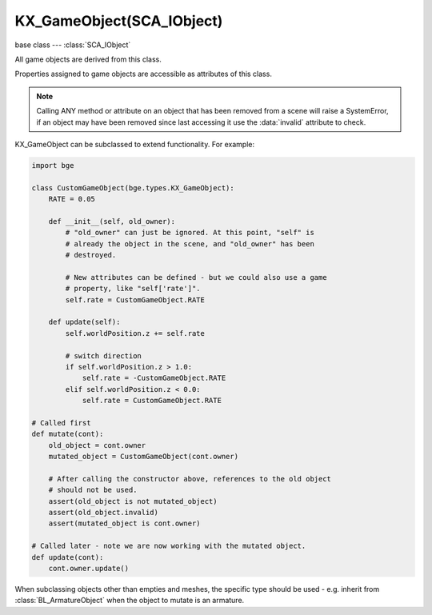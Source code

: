 KX_GameObject(SCA_IObject)
==========================

base class --- :class:`SCA_IObject`

.. class:: KX_GameObject(SCA_IObject)

   All game objects are derived from this class.

   Properties assigned to game objects are accessible as attributes of this class.

   .. note::

      Calling ANY method or attribute on an object that has been removed from a scene will raise a SystemError,
      if an object may have been removed since last accessing it use the :data:`invalid` attribute to check.

   KX_GameObject can be subclassed to extend functionality. For example:

   .. code-block:: python

        import bge

        class CustomGameObject(bge.types.KX_GameObject):
            RATE = 0.05

            def __init__(self, old_owner):
                # "old_owner" can just be ignored. At this point, "self" is
                # already the object in the scene, and "old_owner" has been
                # destroyed.

                # New attributes can be defined - but we could also use a game
                # property, like "self['rate']".
                self.rate = CustomGameObject.RATE

            def update(self):
                self.worldPosition.z += self.rate

                # switch direction
                if self.worldPosition.z > 1.0:
                    self.rate = -CustomGameObject.RATE
                elif self.worldPosition.z < 0.0:
                    self.rate = CustomGameObject.RATE

        # Called first
        def mutate(cont):
            old_object = cont.owner
            mutated_object = CustomGameObject(cont.owner)

            # After calling the constructor above, references to the old object
            # should not be used.
            assert(old_object is not mutated_object)
            assert(old_object.invalid)
            assert(mutated_object is cont.owner)

        # Called later - note we are now working with the mutated object.
        def update(cont):
            cont.owner.update()

   When subclassing objects other than empties and meshes, the specific type
   should be used - e.g. inherit from :class:`BL_ArmatureObject` when the object
   to mutate is an armature.

   .. attribute:: name

      The object's name.

      :type: string

   .. attribute:: mass

      The object's mass

      :type: float

      .. note::

         The object must have a physics controller for the mass to be applied, otherwise the mass value will be returned as 0.0.

   .. attribute:: friction

      The object's friction

      :type: float

      .. note::

         The object must have a physics controller for the friction to be applied, otherwise the friction value will be returned as 0.0.

   .. attribute:: isSuspendDynamics

      The object's dynamic state (read-only).

      :type: boolean

      .. seealso:: :py:meth:`suspendDynamics` and :py:meth:`restoreDynamics` allow you to change the state.

   .. attribute:: linearDamping

      The object's linear damping, also known as translational damping. Can be set simultaneously with angular damping using the :py:meth:`setDamping` method.

      :type: float between 0 and 1 inclusive.

      .. note::

         The object must have a physics controller for the linear damping to be applied, otherwise the value will be returned as 0.0.

   .. attribute:: angularDamping

      The object's angular damping, also known as rotationation damping. Can be set simultaneously with linear damping using the :py:meth:`setDamping` method.

      :type: float between 0 and 1 inclusive.

      .. note::

         The object must have a physics controller for the angular damping to be applied, otherwise the value will be returned as 0.0.


   .. attribute:: linVelocityMin

      Enforces the object keeps moving at a minimum velocity.

      :type: float

      .. note::

         Applies to dynamic and rigid body objects only.

      .. note::

         A value of 0.0 disables this option.

      .. note::

         While objects are stationary the minimum velocity will not be applied.

   .. attribute:: linVelocityMax

      Clamp the maximum linear velocity to prevent objects moving beyond a set speed.

      :type: float

      .. note::

         Applies to dynamic and rigid body objects only.

      .. note::

         A value of 0.0 disables this option (rather than setting it stationary).

   .. attribute:: angularVelocityMin

      Enforces the object keeps rotating at a minimum velocity. A value of 0.0 disables this.

      :type: non-negative float

      .. note::

         Applies to dynamic and rigid body objects only.
         While objects are stationary the minimum velocity will not be applied.


   .. attribute:: angularVelocityMax

      Clamp the maximum angular velocity to prevent objects rotating beyond a set speed.
      A value of 0.0 disables clamping; it does not stop rotation.

      :type: non-negative float

      .. note::

         Applies to dynamic and rigid body objects only.

   .. attribute:: localInertia

      the object's inertia vector in local coordinates. Read only.

      :type: Vector((ix, iy, iz))

   .. attribute:: parent

      The object's parent object. (read-only).

      :type: :class:`KX_GameObject` or None

   .. attribute:: groupMembers

      Returns the list of group members if the object is a group object (dupli group instance), otherwise None is returned.

      :type: :class:`EXP_ListValue` of :class:`KX_GameObject` or None

   .. attribute:: groupObject

      Returns the group object (dupli group instance) that the object belongs to or None if the object is not part of a group.

      :type: :class:`KX_GameObject` or None

   .. attribute:: collisionGroup

      The object's collision group.

      :type: bitfield

   .. attribute:: collisionMask

      The object's collision mask.

      :type: bitfield

   .. attribute:: collisionCallbacks

      A list of functions to be called when a collision occurs.

      :type: list of functions and/or methods

      Callbacks should either accept one argument `(object)`, or four
      arguments `(object, point, normal, points)`. For simplicity, per
      colliding object the first collision point is reported in second
      and third argument.

      .. code-block:: python

        # Function form
        def callback_four(object, point, normal, points):
            print('Hit by %r with %i contacts points' % (object.name, len(points)))

        def callback_three(object, point, normal):
            print('Hit by %r at %s with normal %s' % (object.name, point, normal))

        def callback_one(object):
            print('Hit by %r' % object.name)

        def register_callback(controller):
            controller.owner.collisionCallbacks.append(callback_four)
            controller.owner.collisionCallbacks.append(callback_three)
            controller.owner.collisionCallbacks.append(callback_one)


        # Method form
        class YourGameEntity(bge.types.KX_GameObject):
            def __init__(self, old_owner):
                self.collisionCallbacks.append(self.on_collision_four)
                self.collisionCallbacks.append(self.on_collision_three)
                self.collisionCallbacks.append(self.on_collision_one)

            def on_collision_four(self, object, point, normal, points):
                print('Hit by %r with %i contacts points' % (object.name, len(points)))

            def on_collision_three(self, object, point, normal):
                print('Hit by %r at %s with normal %s' % (object.name, point, normal))

            def on_collision_one(self, object):
                print('Hit by %r' % object.name)

      .. note::
        For backward compatibility, a callback with variable number of
        arguments (using `*args`) will be passed only the `object`
        argument. Only when there is more than one fixed argument (not
        counting `self` for methods) will the four-argument form be
        used.

   .. attribute:: scene

      The object's scene. (read-only).

      :type: :class:`KX_Scene` or None

   .. attribute:: visible

      visibility flag.

      :type: boolean

      .. note::

         Game logic will still run for invisible objects.

   .. attribute:: layer

      The layer mask used for shadow and real-time cube map render.

      :type: bitfield

   .. attribute:: cullingBox

      The object's bounding volume box used for culling.

      :type: :class:`KX_BoundingBox`

   .. attribute:: culled

      Returns True if the object is culled, else False.

      .. warning::

         This variable returns an invalid value if it is called outside the scene's callbacks :data:`KX_Scene.pre_draw` and :data:`KX_Scene.post_draw`.

      :type: boolean (read only)

   .. attribute:: color

      The object color of the object. [r, g, b, a]

      :type: :class:`mathutils.Vector`

   .. attribute:: occlusion

      occlusion capability flag.

      :type: boolean

   .. attribute:: position

      The object's position. [x, y, z] On write: local position, on read: world position

      .. deprecated:: use :data:`localPosition` and :data:`worldPosition`.

      :type: :class:`mathutils.Vector`

   .. attribute:: orientation

      The object's orientation. 3x3 Matrix. You can also write a Quaternion or Euler vector. On write: local orientation, on read: world orientation

      .. deprecated:: use :data:`localOrientation` and :data:`worldOrientation`.

      :type: :class:`mathutils.Matrix`

   .. attribute:: scaling

      The object's scaling factor. [sx, sy, sz] On write: local scaling, on read: world scaling

      .. deprecated:: use :data:`localScale` and :data:`worldScale`.

      :type: :class:`mathutils.Vector`

   .. attribute:: localOrientation

      The object's local orientation. 3x3 Matrix. You can also write a Quaternion or Euler vector.

      :type: :class:`mathutils.Matrix`

   .. attribute:: worldOrientation

      The object's world orientation. 3x3 Matrix.

      :type: :class:`mathutils.Matrix`

   .. attribute:: localScale

      The object's local scaling factor. [sx, sy, sz]

      :type: :class:`mathutils.Vector`

   .. attribute:: worldScale

      The object's world scaling factor. [sx, sy, sz]

      :type: :class:`mathutils.Vector`

   .. attribute:: localPosition

      The object's local position. [x, y, z]

      :type: :class:`mathutils.Vector`

   .. attribute:: worldPosition

      The object's world position. [x, y, z]

      :type: :class:`mathutils.Vector`

   .. attribute:: localTransform

      The object's local space transform matrix. 4x4 Matrix.

      :type: :class:`mathutils.Matrix`

   .. attribute:: worldTransform

      The object's world space transform matrix. 4x4 Matrix.

      :type: :class:`mathutils.Matrix`

   .. attribute:: localLinearVelocity

      The object's local linear velocity. [x, y, z]

      :type: :class:`mathutils.Vector`

   .. attribute:: worldLinearVelocity

      The object's world linear velocity. [x, y, z]

      :type: :class:`mathutils.Vector`

   .. attribute:: localAngularVelocity

      The object's local angular velocity. [x, y, z]

      :type: :class:`mathutils.Vector`

   .. attribute:: worldAngularVelocity

      The object's world angular velocity. [x, y, z]

      :type: :class:`mathutils.Vector`

   .. attribute:: gravity

      The object's gravity. [x, y, z]

      :type: :class:`mathutils.Vector`

   .. attribute:: timeOffset

      adjust the slowparent delay at runtime.

      :type: float

   .. attribute:: blenderObject

      This KX_GameObject's Object.

      :type: :class:`bpy.types.Object`, (readonly)

   .. attribute:: state

      the game object's state bitmask, using the first 30 bits, one bit must always be set.

      :type: int

   .. attribute:: meshes

      a list meshes for this object.

      :type: list of :class:`KX_MeshProxy`

      .. note::

         Most objects use only 1 mesh.

      .. note::

         Changes to this list will not update the KX_GameObject.

   .. attribute:: batchGroup

      The object batch group containing the batched mesh.

      :type: :class:`KX_BatchGroup`

   .. attribute:: sensors

      a sequence of :class:`SCA_ISensor` objects with string/index lookups and iterator support.

      :type: list

      .. note::

         This attribute is experimental and may be removed (but probably wont be).

      .. note::

         Changes to this list will not update the KX_GameObject.

   .. attribute:: controllers

      a sequence of :class:`SCA_IController` objects with string/index lookups and iterator support.

      :type: list of :class:`SCA_ISensor`

      .. note::

         This attribute is experimental and may be removed (but probably wont be).

      .. note::

         Changes to this list will not update the KX_GameObject.

   .. attribute:: actuators

      a list of :class:`SCA_IActuator` with string/index lookups and iterator support.

      :type: list

      .. note::

         This attribute is experemental and may be removed (but probably wont be).

      .. note::

         Changes to this list will not update the KX_GameObject.

   .. attribute:: attrDict

      get the objects internal python attribute dictionary for direct (faster) access.

      :type: dict

   .. attribute:: components

      All python components.

      :type: :class:`EXP_ListValue` of :class:`KX_PythonComponent`'s

   .. attribute:: children

      direct children of this object, (read-only).

      :type: :class:`EXP_ListValue` of :class:`KX_GameObject`'s

   .. attribute:: childrenRecursive

      all children of this object including children's children, (read-only).

      :type: :class:`EXP_ListValue` of :class:`KX_GameObject`'s

   .. attribute:: life

      The number of frames until the object ends, assumes one frame is 1/50 second (read-only).

      :type: float

   .. attribute:: debug

      If true, the object's debug properties will be displayed on screen.

      :type: boolean

   .. attribute:: debugRecursive

      If true, the object's and children's debug properties will be displayed on screen.

      :type: boolean
      
   .. attribute:: currentLodLevel

      The index of the level of detail (LOD) currently used by this object (read-only).

      :type: int

   .. attribute:: lodManager

      Return the lod manager of this object.
      Needed to access to lod manager to set attributes of levels of detail of this object.
      The lod manager is shared between instance objects and can be changed to use the lod levels of an other object.
      If the lod manager is set to `None` the object's mesh backs to the mesh of the previous first lod level.

      :type: :class:`KX_LodManager`

   .. attribute:: onRemove

      A list of callables to run when the KX_GameObject is destroyed.

      .. code-block:: python
      
         @gameobj.onRemove.append
         def callback(gameobj):
            print('exiting %s...' % gameobj.name)

      or
      
      .. code-block:: python
      
         cont = bge.logic.getCurrentController()
         gameobj = cont.owner

         def callback():
            print('exiting' %s...' % gameobj.name)

         gameobj.onRemove.append(callback)
 
      :type: list

   .. method:: endObject()

      Delete this object, can be used in place of the EndObject Actuator.

      The actual removal of the object from the scene is delayed.

   .. method:: replaceMesh(mesh, useDisplayMesh=True, usePhysicsMesh=False)

      Replace the mesh of this object with a new mesh. This works the same was as the actuator.

      :arg mesh: mesh to replace or the meshes name.
      :type mesh: :class:`MeshProxy` or string
      :arg useDisplayMesh: when enabled the display mesh will be replaced (optional argument).
      :type useDisplayMesh: boolean
      :arg usePhysicsMesh: when enabled the physics mesh will be replaced (optional argument).
      :type usePhysicsMesh: boolean

   .. method:: setVisible(visible[, recursive])

      Sets the game object's visible flag.

      :arg visible: the visible state to set.
      :type visible: boolean
      :arg recursive: optional argument to set all childrens visibility flag too, defaults to False if no value passed.
      :type recursive: boolean

   .. method:: setOcclusion(occlusion[, recursive])

      Sets the game object's occlusion capability.

      :arg occlusion: the state to set the occlusion to.
      :type occlusion: boolean
      :arg recursive: optional argument to set all childrens visibility flag too, defaults to False if no value passed.
      :type recursive: boolean

   .. method:: alignAxisToVect(vect, axis=2, factor=1.0)

      Aligns any of the game object's axis along the given vector.


      :arg vect: a vector to align the axis.
      :type vect: 3D vector
      :arg axis: The axis you want to align

         * 0: X axis
         * 1: Y axis
         * 2: Z axis

      :type axis: integer
      :arg factor: Only rotate a feaction of the distance to the target vector (0.0 - 1.0)
      :type factor: float

   .. method:: getAxisVect(vect)

      Returns the axis vector rotates by the object's worldspace orientation.
      This is the equivalent of multiplying the vector by the orientation matrix.

      :arg vect: a vector to align the axis.
      :type vect: 3D Vector
      :return: The vector in relation to the objects rotation.
      :rtype: 3d vector.

   .. method:: applyMovement(movement[, local])

      Sets the game object's movement.

      :arg movement: movement vector.
      :type movement: 3D Vector
      :arg local:
         * False: you get the "global" movement ie: relative to world orientation.
         * True: you get the "local" movement ie: relative to object orientation.

         Default to False if not passed.
      :arg local: boolean

   .. method:: applyRotation(rotation[, local])

      Sets the game object's rotation.

      :arg rotation: rotation vector.
      :type rotation: 3D Vector
      :arg local:
         * False: you get the "global" rotation ie: relative to world orientation.
         * True: you get the "local" rotation ie: relative to object orientation.

         Default to False if not passed.
      :arg local: boolean

   .. method:: applyForce(force[, local])

      Sets the game object's force.

      This requires a dynamic object.

      :arg force: force vector.
      :type force: 3D Vector
      :arg local:
         * False: you get the "global" force ie: relative to world orientation.
         * True: you get the "local" force ie: relative to object orientation.

         Default to False if not passed.
      :type local: boolean

   .. method:: applyTorque(torque[, local])

      Sets the game object's torque.

      This requires a dynamic object.

      :arg torque: torque vector.
      :type torque: 3D Vector
      :arg local:
         * False: you get the "global" torque ie: relative to world orientation.
         * True: you get the "local" torque ie: relative to object orientation.

         Default to False if not passed.
      :type local: boolean

   .. method:: getLinearVelocity([local])

      Gets the game object's linear velocity.

      This method returns the game object's velocity through it's center of mass, ie no angular velocity component.

      :arg local:
         * False: you get the "global" velocity ie: relative to world orientation.
         * True: you get the "local" velocity ie: relative to object orientation.

         Default to False if not passed.
      :type local: boolean
      :return: the object's linear velocity.
      :rtype: Vector((vx, vy, vz))

   .. method:: setLinearVelocity(velocity[, local])

      Sets the game object's linear velocity.

      This method sets game object's velocity through it's center of mass,
      ie no angular velocity component.

      This requires a dynamic object.

      :arg velocity: linear velocity vector.
      :type velocity: 3D Vector
      :arg local:
         * False: you get the "global" velocity ie: relative to world orientation.
         * True: you get the "local" velocity ie: relative to object orientation.

         Default to False if not passed.
      :type local: boolean

   .. method:: getAngularVelocity([local])

      Gets the game object's angular velocity.

      :arg local:
         * False: you get the "global" velocity ie: relative to world orientation.
         * True: you get the "local" velocity ie: relative to object orientation.

         Default to False if not passed.
      :type local: boolean
      :return: the object's angular velocity.
      :rtype: Vector((vx, vy, vz))

   .. method:: setAngularVelocity(velocity[, local])

      Sets the game object's angular velocity.

      This requires a dynamic object.

      :arg velocity: angular velocity vector.
      :type velocity: boolean
      :arg local:
         * False: you get the "global" velocity ie: relative to world orientation.
         * True: you get the "local" velocity ie: relative to object orientation.

         Default to False if not passed.

   .. method:: getVelocity([point])

      Gets the game object's velocity at the specified point.

      Gets the game object's velocity at the specified point, including angular
      components.

      :arg point: optional point to return the velocity for, in local coordinates, defaults to (0, 0, 0) if no value passed.
      :type point: 3D Vector
      :return: the velocity at the specified point.
      :rtype: Vector((vx, vy, vz))

   .. method:: getReactionForce()

      Gets the game object's reaction force.

      The reaction force is the force applied to this object over the last simulation timestep.
      This also includes impulses, eg from collisions.

      :return: the reaction force of this object.
      :rtype: Vector((fx, fy, fz))

      .. note::

         This is not implimented at the moment.

   .. method:: applyImpulse(point, impulse[, local])

      Applies an impulse to the game object.

      This will apply the specified impulse to the game object at the specified point.
      If point != position, applyImpulse will also change the object's angular momentum.
      Otherwise, only linear momentum will change.

      :arg point: the point to apply the impulse to (in world or local coordinates)
      :type point: point [ix, iy, iz] the point to apply the impulse to (in world or local coordinates)
      :arg impulse: impulse vector.
      :type impulse: 3D Vector
      :arg local:
         * False: you get the "global" impulse ie: relative to world coordinates with world orientation.
         * True: you get the "local" impulse ie: relative to local coordinates with object orientation.

         Default to False if not passed.
      :type local: boolean

   .. method:: setDamping(linear_damping, angular_damping)

      Sets both the :py:attr:`linearDamping` and :py:attr:`angularDamping` simultaneously. This is more efficient than setting both properties individually.

      :arg linear_damping: Linear ("translational") damping factor.
      :type linear_damping: float ∈ [0, 1]
      :arg angular_damping: Angular ("rotational") damping factor.
      :type angular_damping: float ∈ [0, 1]

   .. method:: suspendPhysics([freeConstraints])

      Suspends physics for this object.

      :arg freeConstraints: When set to `True` physics constraints used by the object are deleted.
          Else when `False` (the default) constraints are restored when restoring physics.
      :type freeConstraints: bool

   .. method:: restorePhysics()

      Resumes physics for this object. Also reinstates collisions.

   .. method:: suspendDynamics([ghost])

      Suspends dynamics physics for this object.

      :arg ghost: When set to `True`, collisions with the object will be ignored, similar to the "ghost" checkbox in
          Blender. When `False` (the default), the object becomes static but still collide with other objects.
      :type ghost: bool

      .. seealso:: :py:attr:`isSuspendDynamics` allows you to inspect whether the object is in a suspended state.

   .. method:: restoreDynamics()

      Resumes dynamics physics for this object. Also reinstates collisions; the object will no longer be a ghost.

      .. note::

         The objects linear velocity will be applied from when the dynamics were suspended.

   .. method:: enableRigidBody()

      Enables rigid body physics for this object.

      Rigid body physics allows the object to roll on collisions.

   .. method:: disableRigidBody()

      Disables rigid body physics for this object.

   .. method:: setCcdMotionThreshold(ccd_motion_threshold)

      Sets :py:attr:`ccdMotionThreshold` that is the delta of movement that has to happen in one physics tick to trigger the continuous motion detection.

      :arg ccd_motion_threshold: delta of movement.
      :type ccd_motion_threshold: float ∈ [0, 100]

      .. note::

         Setting the motion threshold to 0.0 deactive the Collision Continuous Detection (CCD).

   .. method:: setCcdSweptSphereRadius(ccd_swept_sphere_radius)

      Sets :py:attr:`ccdSweptSphereRadius` that is the radius of the sphere that is used to check for possible collisions when ccd is actived.

      :arg ccd_swept_sphere_radius: sphere radius.
      :type ccd_swept_sphere_radius: float ∈ [0, 10]

   .. method:: setParent(parent, compound=True, ghost=True)

      Sets this object's parent.
      Control the shape status with the optional compound and ghost parameters:

      In that case you can control if it should be ghost or not:

      :arg parent: new parent object.
      :type parent: :class:`KX_GameObject`
      :arg compound: whether the shape should be added to the parent compound shape.

         * True: the object shape should be added to the parent compound shape.
         * False: the object should keep its individual shape.

      :type compound: boolean
      :arg ghost: whether the object should be ghost while parented.

         * True: if the object should be made ghost while parented.
         * False: if the object should be solid while parented.

      :type ghost: boolean

      .. note::

         If the object type is sensor, it stays ghost regardless of ghost parameter

   .. method:: removeParent()

      Removes this objects parent.

   .. method:: getPhysicsId()

      Returns the user data object associated with this game object's physics controller.

   .. method:: getPropertyNames()

      Gets a list of all property names.

      :return: All property names for this object.
      :rtype: list

   .. method:: getDistanceTo(other)

      :arg other: a point or another :class:`KX_GameObject` to measure the distance to.
      :type other: :class:`KX_GameObject` or list [x, y, z]
      :return: distance to another object or point.
      :rtype: float

   .. method:: getVectTo(other)

      Returns the vector and the distance to another object or point.
      The vector is normalized unless the distance is 0, in which a zero length vector is returned.

      :arg other: a point or another :class:`KX_GameObject` to get the vector and distance to.
      :type other: :class:`KX_GameObject` or list [x, y, z]
      :return: (distance, globalVector(3), localVector(3))
      :rtype: 3-tuple (float, 3-tuple (x, y, z), 3-tuple (x, y, z))

   .. method:: rayCastTo(other, dist=0, prop="")

      Look towards another point/object and find first object hit within dist that matches prop.

      The ray is always casted from the center of the object, ignoring the object itself.
      The ray is casted towards the center of another object or an explicit [x, y, z] point.
      Use rayCast() if you need to retrieve the hit point

      :arg other: [x, y, z] or object towards which the ray is casted
      :type other: :class:`KX_GameObject` or 3-tuple
      :arg dist: max distance to look (can be negative => look behind); 0 or omitted => detect up to other
      :type dist: float
      :arg prop: property name that object must have; can be omitted => detect any object
      :type prop: string
      :return: the first object hit or None if no object or object does not match prop
      :rtype: :class:`KX_GameObject`

   .. method:: rayCast(objto, objfrom=None, dist=0, prop="", face=False, xray=False, poly=0, mask=0xFFFF)

      Look from a point/object to another point/object and find first object hit within dist that matches prop.
      if poly is 0, returns a 3-tuple with object reference, hit point and hit normal or (None, None, None) if no hit.
      if poly is 1, returns a 4-tuple with in addition a :class:`KX_PolyProxy` as 4th element.
      if poly is 2, returns a 5-tuple with in addition a 2D vector with the UV mapping of the hit point as 5th element.

      .. code-block:: python

         # shoot along the axis gun-gunAim (gunAim should be collision-free)
         obj, point, normal = gun.rayCast(gunAim, None, 50)
         if obj:
            # do something
            pass

      The face parameter determines the orientation of the normal.

      * 0 => hit normal is always oriented towards the ray origin (as if you casted the ray from outside)
      * 1 => hit normal is the real face normal (only for mesh object, otherwise face has no effect)

      The ray has X-Ray capability if xray parameter is 1, otherwise the first object hit (other than self object) stops the ray.
      The prop and xray parameters interact as follow.

      * prop off, xray off: return closest hit or no hit if there is no object on the full extend of the ray.
      * prop off, xray on : idem.
      * prop on, xray off: return closest hit if it matches prop, no hit otherwise.
      * prop on, xray on : return closest hit matching prop or no hit if there is no object matching prop on the full extend of the ray.

      The :class:`KX_PolyProxy` 4th element of the return tuple when poly=1 allows to retrieve information on the polygon hit by the ray.
      If there is no hit or the hit object is not a static mesh, None is returned as 4th element.

      The ray ignores collision-free objects and faces that dont have the collision flag enabled, you can however use ghost objects.

      :arg objto: [x, y, z] or object to which the ray is casted
      :type objto: :class:`KX_GameObject` or 3-tuple
      :arg objfrom: [x, y, z] or object from which the ray is casted; None or omitted => use self object center
      :type objfrom: :class:`KX_GameObject` or 3-tuple or None
      :arg dist: max distance to look (can be negative => look behind); 0 or omitted => detect up to to
      :type dist: float
      :arg prop: property name that object must have; can be omitted or "" => detect any object
      :type prop: string
      :arg face: normal option: 1=>return face normal; 0 or omitted => normal is oriented towards origin
      :type face: integer
      :arg xray: X-ray option: 1=>skip objects that don't match prop; 0 or omitted => stop on first object
      :type xray: integer
      :arg poly: polygon option: 0, 1 or 2 to return a 3-, 4- or 5-tuple with information on the face hit.

         * 0 or omitted: return value is a 3-tuple (object, hitpoint, hitnormal) or (None, None, None) if no hit
         * 1: return value is a 4-tuple and the 4th element is a :class:`KX_PolyProxy` or None if no hit or the object doesn't use a mesh collision shape.
         * 2: return value is a 5-tuple and the 5th element is a 2-tuple (u, v) with the UV mapping of the hit point or None if no hit, or the object doesn't use a mesh collision shape, or doesn't have a UV mapping.

      :type poly: integer
      :arg mask: collision mask: The collision mask (16 layers mapped to a 16-bit integer) is combined with each object's collision group, to hit only a subset of the objects in the scene. Only those objects for which ``collisionGroup & mask`` is true can be hit.
      :type mask: bitfield
      :return: (object, hitpoint, hitnormal) or (object, hitpoint, hitnormal, polygon) or (object, hitpoint, hitnormal, polygon, hituv).

         * object, hitpoint and hitnormal are None if no hit.
         * polygon is valid only if the object is valid and is a static object, a dynamic object using mesh collision shape or a soft body object, otherwise it is None
         * hituv is valid only if polygon is valid and the object has a UV mapping, otherwise it is None

      :rtype:

         * 3-tuple (:class:`KX_GameObject`, 3-tuple (x, y, z), 3-tuple (nx, ny, nz))
         * or 4-tuple (:class:`KX_GameObject`, 3-tuple (x, y, z), 3-tuple (nx, ny, nz), :class:`KX_PolyProxy`)
         * or 5-tuple (:class:`KX_GameObject`, 3-tuple (x, y, z), 3-tuple (nx, ny, nz), :class:`KX_PolyProxy`, 2-tuple (u, v))

      .. note::

         The ray ignores the object on which the method is called. It is casted from/to object center or explicit [x, y, z] points.

   .. method:: setCollisionMargin(margin)

      Set the objects collision margin.

      :arg margin: the collision margin distance in blender units.
      :type margin: float

      .. note::

         If this object has no physics controller (a physics ID of zero), this function will raise RuntimeError.

   .. method:: sendMessage(subject, body="", to="")

      Sends a message.

      :arg subject: The subject of the message
      :type subject: string
      :arg body: The body of the message (optional)
      :type body: string
      :arg to: The name of the object to send the message to (optional)
      :type to: string

   .. method:: reinstancePhysicsMesh(gameObject, meshObject, dupli, evaluated)

      Updates the physics system with the changed mesh.

      If no arguments are given the physics mesh will be re-created from the first mesh assigned to the game object.

      :arg gameObject: optional argument, set the physics shape from this gameObjets mesh.
      :type gameObject: string, :class:`KX_GameObject` or None
      :arg meshObject: optional argument, set the physics shape from this mesh.
      :type meshObject: string, :class:`MeshProxy` or None
      :arg dupli: optional argument, duplicate the physics shape.
      :type dupli: boolean
      :arg evaluated: optional argument, use evaluated mesh physics shape.
      :type dupli: boolean

      :return: True if reinstance succeeded, False if it failed.
      :rtype: boolean

      .. note::

         If this object has instances the other instances will be updated too.

      .. note::

         The gameObject argument has an advantage that it can convert from a mesh with modifiers applied (such as the Subdivision Surface modifier).

      .. warning::

         Only triangle mesh type objects are supported currently (not convex hull)

      .. warning::

         If the object is a part of a compound object it will fail (parent or child)

      .. warning::

         Rebuilding the physics mesh can be slow, running many times per second will give a performance hit.

      .. warning::

         Duplicate the physics mesh can use much more memory, use this option only for duplicated meshes else use :py:meth:`replacePhysicsShape`.

   .. method:: replacePhysicsShape(gameObject)

      Replace the current physics shape.

      :arg gameObject: set the physics shape from this gameObjets.
      :type gameObject: string, :class:`KX_GameObject`
      :return: True if replace succeeded, False if it failed.
      :rtype: boolean

      .. warning::

         Triangle mesh shapes are not supported.

   .. method:: get(key[, default])

      Return the value matching key, or the default value if its not found.
      :arg key: the matching key
      :type key: string
      :arg default: optional default value is the key isn't matching, defaults to None if no value passed.
      :return: The key value or a default.

   .. method:: playAction(name, start_frame, end_frame, layer=0, priority=0, blendin=0, play_mode=KX_ACTION_MODE_PLAY, layer_weight=0.0, ipo_flags=0, speed=1.0, blend_mode=KX_ACTION_BLEND_BLEND)

      Plays an action.

      :arg name: the name of the action
      :type name: string
      :arg start: the start frame of the action
      :type start: float
      :arg end: the end frame of the action
      :type end: float
      :arg layer: the layer the action will play in (actions in different layers are added/blended together)
      :type layer: integer
      :arg priority: only play this action if there isn't an action currently playing in this layer with a higher (lower number) priority
      :type priority: integer
      :arg blendin: the amount of blending between this animation and the previous one on this layer
      :type blendin: float
      :arg play_mode: the play mode
      :type play_mode: one of :ref:`these constants <gameobject-playaction-mode>`
      :arg layer_weight: how much of the previous layer to use for blending
      :type layer_weight: float
      :arg ipo_flags: flags for the old IPO behaviors (force, etc)
      :type ipo_flags: int bitfield
      :arg speed: the playback speed of the action as a factor (1.0 = normal speed, 2.0 = 2x speed, etc)
      :type speed: float
      :arg blend_mode: how to blend this layer with previous layers
      :type blend_mode: one of :ref:`these constants <gameobject-playaction-blend>`

   .. method:: stopAction([layer])

      Stop playing the action on the given layer.

      :arg layer: The layer to stop playing, defaults to 0 if no value passed.
      :type layer: integer

   .. method:: getActionFrame([layer])

      Gets the current frame of the action playing in the supplied layer.

      :arg layer: The layer that you want to get the frame from, defaults to 0 if no value passed.
      :type layer: integer

      :return: The current frame of the action
      :rtype: float

   .. method:: getActionName([layer])

      Gets the name of the current action playing in the supplied layer.

      :arg layer: The layer that you want to get the action name from, defaults to 0 if no value passed.
      :type layer: integer

      :return: The name of the current action
      :rtype: string

   .. method:: setActionFrame(frame[, layer])

      Set the current frame of the action playing in the supplied layer.

      :arg layer: The layer where you want to set the frame, defaults to 0 if no value passed.
      :type layer: integer
      :arg frame: The frame to set the action to
      :type frame: float

   .. method:: isPlayingAction([layer])

      Checks to see if there is an action playing in the given layer.

      :arg layer: The layer to check for a playing action, defaults to 0 if no value passed.
      :type layer: integer

      :return: Whether or not the action is playing
      :rtype: boolean

   .. method:: addDebugProperty (name[, debug])

      Adds a single debug property to the debug list.

      :arg name: name of the property that added to the debug list.
      :type name: string
      :arg debug: the debug state, defaults to True if no value passed.
      :type debug: boolean
